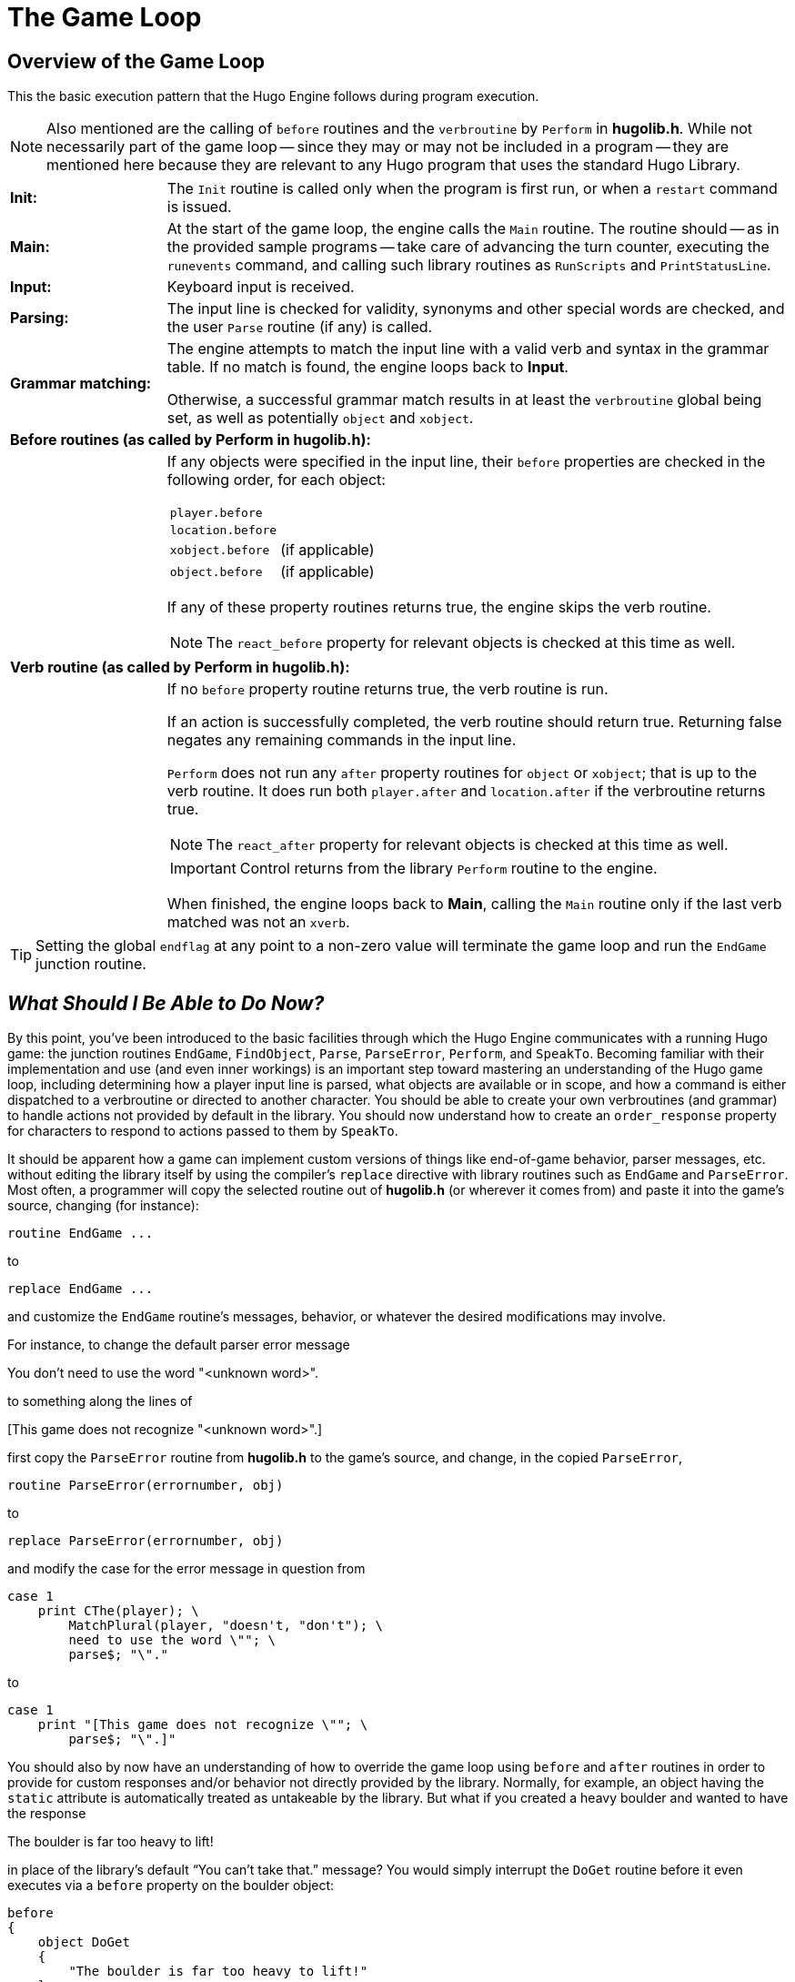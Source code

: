 // *****************************************************************************
// *                                                                           *
// *                  Hugo Book I: 9/19 -- 9. The Game Loop                    *
// *                                                                           *
// *****************************************************************************
//
[[chapter_9]]
= The Game Loop


== Overview of the Game Loop

This the basic execution pattern that the Hugo Engine follows during program execution.

[NOTE]
================================================================================
Also mentioned are the calling of `before` routines and the `verbroutine` by `Perform` in *hugolib.h*.
While not necessarily part of the game loop -- since they may or may not be included in a program -- they are mentioned here because they are relevant to any Hugo program that uses the standard Hugo Library.
================================================================================

// [cols="<.<2s,<.<8a",frame=all,grid=all,stripes=none]
[cols="<.<2s,<.<8a",frame=all,grid=rows,stripes=none]
|===============================================================================
// 2+^a| {blank}

| Init:
| The `Init` routine is called only when the program is first run, or when a `restart` command is issued.

| Main:
| At the start of the game loop, the engine calls the `Main` routine.
The routine should -- as in the provided sample programs -- take care of advancing the turn counter, executing the `runevents` command, and calling such library routines as `RunScripts` and `PrintStatusLine`.

| Input:
| Keyboard input is received.

| Parsing:
| The input line is checked for validity, synonyms and other special words are checked, and the user `Parse` routine (if any) is called.

| Grammar{nbsp}matching:
| The engine attempts to match the input line with a valid verb and syntax in the grammar table.
If no match is found, the engine loops back to *Input*.

Otherwise, a successful grammar match results in at least the `verbroutine` global being set, as well as potentially `object` and `xobject`.

2+s| Before routines (as called by Perform in hugolib.h):
| {blank}
| If any objects were specified in the input line, their `before` properties are checked in the following order, for each object:

[horizontal]
`player.before`   :: {blank}
`location.before` :: {blank}
`xobject.before`  :: (if applicable)
`object.before`   :: (if applicable)


If any of these property routines returns true, the engine skips the verb routine.

NOTE: The `react_before` property for relevant objects is checked at this time as well.

2+s| Verb routine (as called by Perform in hugolib.h):
| {blank}
| If no `before` property routine returns true, the verb routine is run.

If an action is successfully completed, the verb routine should return true.
Returning false negates any remaining commands in the input line.

`Perform` does not run any `after` property routines for `object` or `xobject`; that is up to the verb routine.
It does run both `player.after` and `location.after` if the verbroutine returns true.

NOTE: The `react_after` property for relevant objects is checked at this time as well.

IMPORTANT: Control returns from the library `Perform` routine to the engine.

When finished, the engine loops back to *Main*, calling the `Main` routine only if the last verb matched was not an `xverb`.
|===============================================================================

[TIP]
================================================================================
Setting the global `endflag` at any point to a non-zero value will terminate the game loop and run the `EndGame` junction routine.
================================================================================


== _What Should I Be Able to Do Now?_

By this point, you've been introduced to the basic facilities through which the Hugo Engine communicates with a running Hugo game: the junction routines `EndGame`, `FindObject`, `Parse`, `ParseError`, `Perform`, and `SpeakTo`.
Becoming familiar with their implementation and use (and even inner workings) is an important step toward mastering an understanding of the Hugo game loop, including determining how a player input line is parsed, what objects are available or in scope, and how a command is either dispatched to a verbroutine or directed to another character.
You should be able to create your own verbroutines (and grammar) to handle actions not provided by default in the library.
You should now understand how to create an `order_response` property for characters to respond to actions passed to them by `SpeakTo`.

It should be apparent how a game can implement custom versions of things like end-of-game behavior, parser messages, etc. without editing the library itself by using the compiler's `replace` directive with library routines such as `EndGame` and `ParseError`.
Most often, a programmer will copy the selected routine out of *hugolib.h* (or wherever it comes from) and paste it into the game's source, changing (for instance):

// @HUGO SYNTAX DEFINITION
[literal, role="hugosyntax"]
............................
routine EndGame ...
............................

to

// @HUGO SYNTAX DEFINITION
[literal, role="hugosyntax"]
............................
replace EndGame ...
............................

and customize the `EndGame` routine's messages, behavior, or whatever the desired modifications may involve.

For instance, to change the default parser error message

[example,role="gametranscript"]
You don't need to use the word "<unknown word>".

to something along the lines of

[example,role="gametranscript"]
{empty}[This game does not recognize "<unknown word>".]

first copy the `ParseError` routine from *hugolib.h* to the game's source, and change, in the copied `ParseError`,

// @EDITED CODE HUGO LIB: (undocumented)
// Changed "object" into "obj", to match current "hugolib.h" code!
[source,hugo]
routine ParseError(errornumber, obj)

to

[source,hugo]
replace ParseError(errornumber, obj)

and modify the case for the error message in question from

[source,hugo]
-------------------------------------------------
case 1
    print CThe(player); \
        MatchPlural(player, "doesn't, "don't"); \
        need to use the word \""; \
        parse$; "\"."
-------------------------------------------------

to

[source,hugo]
------------------------------------------------
case 1
    print "[This game does not recognize \""; \
        parse$; "\".]"
------------------------------------------------

You should also by now have an understanding of how to override the game loop using `before` and `after` routines in order to provide for custom responses and/or behavior not directly provided by the library.
Normally, for example, an object having the `static` attribute is automatically treated as untakeable by the library.
But what if you created a heavy boulder and wanted to have the response

[example,role="gametranscript"]
The boulder is far too heavy to lift!

in place of the library's default "`You can't take that.`" message?
You would simply interrupt the `DoGet` routine before it even executes via a `before` property on the boulder object:

[source,hugo]
------------------------------------------------
before
{
    object DoGet
    {
        "The boulder is far too heavy to lift!"
    }
}
------------------------------------------------


// EOF //
